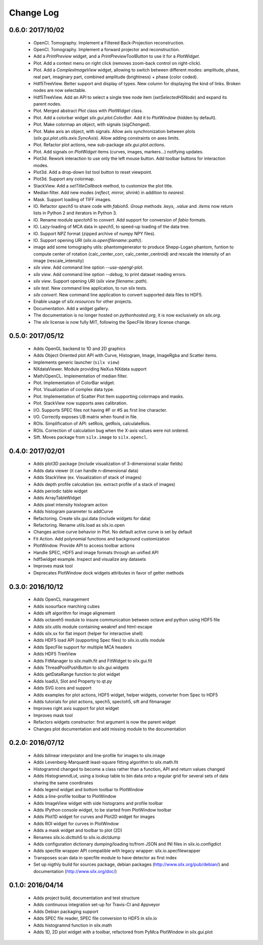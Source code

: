 Change Log
==========

0.6.0: 2017/10/02
-----------------

 * OpenCl. Tomography. Implement a Filtered Back-Projection reconstruction.
 * OpenCl. Tomography. Implement a forward projector and reconstruction.
 * Add a *PrintPreview* widget, and a *PrintPreviewToolButton* to use it for a *PlotWidget*.
 * Plot. Add a context menu on right click (removes zoom-back control on right-click).
 * Plot. Add a *ComplexImageView* widget, allowing to switch between
   different modes: amplitude, phase, real part, imaginary part,
   combined amplitude (brightness) + phase (color coded).
 * Hdf5TreeView. Better support and display of types.
   New column for displaying the kind of links.
   Broken nodes are now selectable.
 * Hdf5TreeView. Add an API to select a single tree node item (*setSelectedH5Node*)
   and expand its parent nodes.
 * Plot. Merged abstract *Plot* class with *PlotWidget* class.
 * Plot. Add a colorbar widget *silx.gui.plot.ColorBar*.
   Add it to *PlotWindow* (hidden by default).
 * Plot. Make colormap an object, with signals (*sigChanged*).
 * Plot. Make axis an object, with signals.
   Allow axis synchronization between plots (*silx.gui.plot.utils.axis.SyncAxis*).
   Allow adding constraints on axes limits.
 * Plot. Refactor plot actions, new sub-package *silx.gui.plot.actions*.
 * Plot. Add signals on *PlotWidget* items (curves, images, markers...) notifying updates.
 * Plot3d. Rework interaction to use only the left mouse button.
   Add toolbar buttons for interaction modes.
 * Plot3d. Add a drop-down list tool button to reset viewpoint.
 * Plot3d. Support any colormap.
 * StackView. Add a *setTitleCallback* method, to customize the plot title.
 * Median filter. Add new modes (*reflect, mirror, shrink*) in addition to *nearest*.
 * Mask. Support loading of TIFF images.
 * IO. Refactor *spech5* to share code with *fabioh5*.
   *Group* methods *.keys*, *.value* and *.items* now return lists in Python 2
   and iterators in Python 3.
 * IO. Rename module *spectoh5* to *convert*. Add support for conversion of *fabio* formats.
 * IO. Lazy-loading of MCA data in *spech5*, to speed-up loading of the data tree.
 * IO. Support NPZ format (zipped archive of numpy NPY files).
 * IO. Support opening URI (*silx.io.open(filename::path)*).
 * image add some tomography utils: phantomgenerator to produce Shepp-Logan phantom, funtion to compute center of rotation (calc_center_corr, calc_center_centroid) and rescale the intensity of an image (rescale_intensity)
 * *silx view*. Add command line option *--use-opengl-plot*.
 * *silx view*. Add command line option *--debug*, to print dataset reading errors.
 * *silx view*. Support opening URI (*silx view filename::path*).
 * *silx test*. New command line application, to run silx tests.
 * *silx convert*. New command line application to convert supported data files to HDF5.
 * Enable usage of *silx.resources* for other projects.
 * Documentation. Add a widget gallery.
 * The documentation is no longer hosted on *pythonhosted.org*,
   it is now exclusively on *silx.org*.
 * The *silx* license is now fully MIT, following the SpecFile library license change.


0.5.0: 2017/05/12
-----------------

 * Adds OpenGL backend to 1D and 2D graphics
 * Adds Object Oriented plot API with Curve, Histogram, Image, ImageRgba and Scatter items. 
 * Implements generic launcher (``silx view``)
 * NXdataViewer. Module providing NeXus NXdata support
 * Math/OpenCL. Implementation of median filter.
 * Plot. Implementation of ColorBar widget.
 * Plot. Visualization of complex data type.
 * Plot. Implementation of Scatter Plot Item supporting colormaps and masks.
 * Plot. StackView now supports axes calibration.
 * I/O. Supports SPEC files not having #F or #S as first line character.
 * I/O. Correctly exposes UB matrix when found in file.
 * ROIs. Simplification of API: setRois, getRois, calculateRois.
 * ROIs. Correction of calculation bug when the X-axis values were not ordered.
 * Sift. Moves package from ``silx.image`` to ``silx.opencl``.
 

0.4.0: 2017/02/01
-----------------

 * Adds plot3D package (include visualization of 3-dimensional scalar fields)
 * Adds data viewer (it can handle n-dimensional data)
 * Adds StackView (ex. Visualization of stack of images)
 * Adds depth profile calculation (ex. extract profile of a stack of images)
 * Adds periodic table widget
 * Adds ArrayTableWidget
 * Adds pixel intensity histogram action
 * Adds histogram parameter to addCurve
 * Refactoring. Create silx.gui.data (include widgets for data)
 * Refactoring. Rename utils.load as silx.io.open 
 * Changes active curve behavior in Plot. No default active curve is set by default
 * Fit Action. Add polynomial functions and background customization
 * PlotWindow. Provide API to access toolbar actions
 * Handle SPEC, HDF5 and image formats through an unified API
 * hdf5widget example. Inspect and visualize any datasets
 * Improves mask tool
 * Deprecates PlotWindow dock widgets attributes in favor of getter methods


0.3.0: 2016/10/12
-----------------

 * Adds OpenCL management
 * Adds isosurface marching cubes
 * Adds sift algorithm for image alignement
 * Adds octaveh5 module to insure communication between octave and python using HDF5 file
 * Adds silx.utils module containing weakref and html-escape
 * Adds silx.sx for flat import (helper for interactive shell)
 * Adds HDF5 load API (supporting Spec files) to silx.io.utils module
 * Adds SpecFile support for multiple MCA headers
 * Adds HDF5 TreeView
 * Adds FitManager to silx.math.fit and FitWidget to silx.gui.fit 
 * Adds ThreadPoolPushButton to silx.gui.widgets
 * Adds getDataRange function to plot widget
 * Adds loadUi, Slot and Property to qt.py
 * Adds SVG icons and support
 * Adds examples for plot actions, HDF5 widget, helper widgets, converter from Spec to HDF5
 * Adds tutorials for plot actions, spech5, spectoh5, sift and fitmanager
 * Improves right axis support for plot widget
 * Improves mask tool
 * Refactors widgets constructor: first argument is now the parent widget
 * Changes plot documentation and add missing module to the documentation


0.2.0: 2016/07/12
-----------------

 * Adds bilinear interpolator and line-profile for images to silx.image
 * Adds Levenberg-Marquardt least-square fitting algorithm to silx.math.fit
 * Histogramnd changed to become a class rather than a function, API and return values changed
 * Adds HistogramndLut, using a lookup table to bin data onto a regular grid for several sets of
   data sharing the same coordinates
 * Adds legend widget and bottom toolbar to PlotWindow
 * Adds a line-profile toolbar to PlotWindow
 * Adds ImageView widget with side histograms and profile toolbar
 * Adds IPython console widget, to be started from PlotWindow toolbar
 * Adds Plot1D widget for curves and Plot2D widget for images
 * Adds ROI widget for curves in PlotWindow
 * Adds a mask widget and toolbar to plot (2D)
 * Renames silx.io.dicttoh5 to silx.io.dictdump
 * Adds configuration dictionary dumping/loading to/from JSON and INI files in silx.io.configdict
 * Adds specfile wrapper API compatible with legacy wrapper: silx.io.specfilewrapper
 * Transposes scan data in specfile module to have detector as first index
 * Set up nigthly build for sources package, debian packages (http://www.silx.org/pub/debian/)
   and documentation (http://www.silx.org/doc/)


0.1.0: 2016/04/14
-----------------

 * Adds project build, documentation and test structure
 * Adds continuous integration set-up for Travis-CI and Appveyor
 * Adds Debian packaging support
 * Adds SPEC file reader, SPEC file conversion to HDF5 in silx.io
 * Adds histogramnd function in silx.math
 * Adds 1D, 2D plot widget with a toolbar, refactored from PyMca PlotWindow in silx.gui.plot
